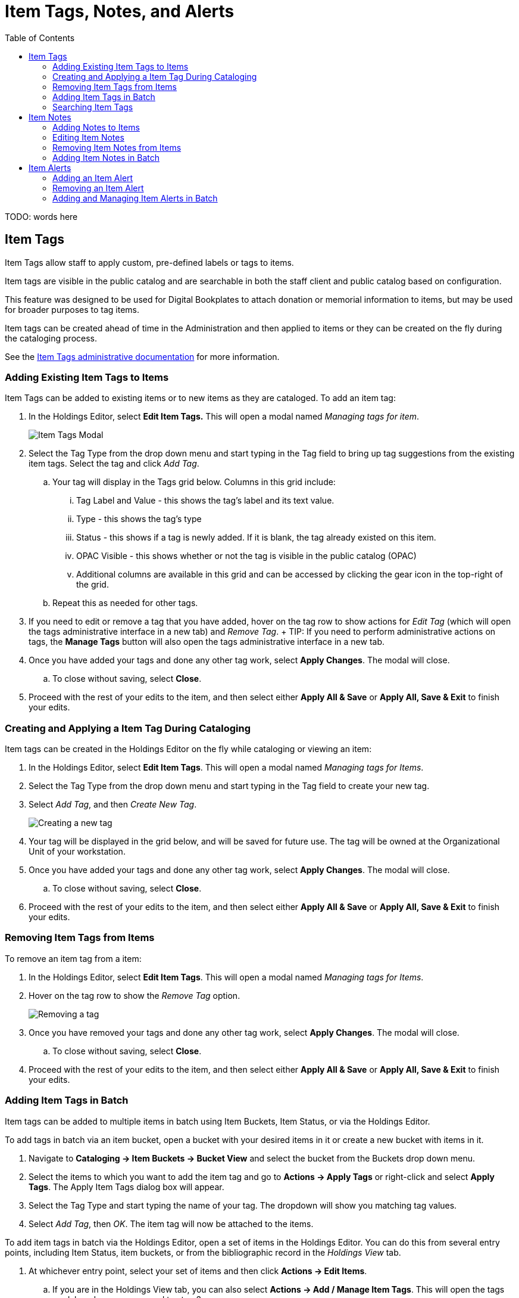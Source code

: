= Item Tags, Notes, and Alerts =
:toc:

indexterm:[copy tags]

TODO: words here

[[item_tags]]
== Item Tags

Item Tags allow staff to apply custom, pre-defined labels or tags to items.

Item tags are visible in the public catalog and are searchable in both the staff client and public catalog based on configuration.

This feature was designed to be used for Digital Bookplates to attach donation or memorial information to items, but may be used for broader purposes to tag items.

Item tags can be created ahead of time in the Administration and then applied to items or they can be created on the fly during the cataloging process.

See the xref:admin:copy_tags_admin.adoc[Item Tags administrative documentation] for more information.

=== Adding Existing Item Tags to Items

Item Tags can be added to existing items or to new items as they are cataloged. To add an item tag:

. In the Holdings Editor, select *Edit Item Tags.* This will open a modal named _Managing tags for item_.
+
image::item_tags_cataloging/managing_tags.png[Item Tags Modal]
+
. Select the Tag Type from the drop down menu and start typing in the Tag field to bring up tag suggestions from the existing item tags. Select the tag and click _Add Tag_.
.. Your tag will display in the Tags grid below. Columns in this grid include:
... Tag Label and Value - this shows the tag’s label and its text value.
... Type - this shows the tag’s type
... Status - this shows if a tag is newly added. If it is blank, the tag already existed on this item.
... OPAC Visible - this shows whether or not the tag is visible in the public catalog (OPAC)
... Additional columns are available in this grid and can be accessed by clicking the gear icon in the top-right of the grid.
.. Repeat this as needed for other tags.
. If you need to edit or remove a tag that you have added, hover on the tag row to show actions for _Edit Tag_ (which will open the tags administrative interface in a new tab) and _Remove Tag_.
+ TIP: If you need to perform administrative actions on tags, the *Manage Tags* button will also open the tags administrative interface in a new tab.
. Once you have added your tags and done any other tag work, select *Apply Changes*. The modal will close.
.. To close without saving, select *Close*.
. Proceed with the rest of your edits to the item, and then select either *Apply All & Save* or *Apply All, Save & Exit* to finish your edits.

=== Creating and Applying a Item Tag During Cataloging

Item tags can be created in the Holdings Editor on the fly while cataloging or viewing an item:

. In the Holdings Editor, select *Edit Item Tags*. This will open a modal named _Managing tags for Items_.
. Select the Tag Type from the drop down menu and start typing in the Tag field to create your new tag.
. Select _Add Tag_, and then _Create New Tag_.
+
image::item_tags_cataloging/add_new_tag.png[Creating a new tag]
+
. Your tag will be displayed in the grid below, and will be saved for future use. The tag will be owned at the Organizational Unit of your workstation.
. Once you have added your tags and done any other tag work, select *Apply Changes*. The modal will close.
.. To close without saving, select *Close*.
. Proceed with the rest of your edits to the item, and then select either *Apply All & Save* or *Apply All, Save & Exit* to finish your edits.

=== Removing Item Tags from Items

To remove an item tag from a item:

. In the Holdings Editor, select *Edit Item Tags*. This will open a modal named _Managing tags for Items_.
. Hover on the tag row to show the _Remove Tag_ option.
+
image::item_tags_cataloging/remove_tag.png[Removing a tag]
+
. Once you have removed your tags and done any other tag work, select *Apply Changes*. The modal will close.
.. To close without saving, select *Close*.
. Proceed with the rest of your edits to the item, and then select either *Apply All & Save* or *Apply All, Save & Exit* to finish your edits.

=== Adding Item Tags in Batch

Item tags can be added to multiple items in batch using Item Buckets, Item Status, or via the Holdings Editor.

To add tags in batch via an item bucket, open a bucket with your desired items in it or create a new bucket with items in it.

. Navigate to *Cataloging -> Item Buckets -> Bucket View* and select the bucket from the Buckets drop down menu.
. Select the items to which you want to add the item tag and go to *Actions -> Apply Tags* or right-click and select *Apply Tags*. The Apply Item Tags dialog box will appear.
. Select the Tag Type and start typing the name of your tag. The dropdown will show you matching tag values.
. Select _Add Tag_, then _OK_. The item tag will now be attached to the items.

To add item tags in batch via the Holdings Editor, open a set of items in the Holdings Editor. You can do this from several entry points, including Item Status, item buckets, or from the bibliographic record in the _Holdings View_ tab.

. At whichever entry point, select your set of items and then click *Actions -> Edit Items*.
.. If you are in the Holdings View tab, you can also select *Actions -> Add / Manage Item Tags*. This will open the tags modal, and you can proceed to step 3.
. In the Holdings Editor, select *Edit Item Tags.* This will open a modal
named _Managing tags in common for <number> item(s)_.
.. *IMPORTANT:* This modal will only show existing tags if they are commonly held among all selected items.
+
image::item_tags_cataloging/tags_in_batch.png[Tags Modal in batch mode]
+
. Select the Tag Type from the drop down menu and start typing in the Tag field to bring up tag suggestions from the existing item tags. Select the tag and click _Add Tag_.
.. Your tag will display in the Tags grid below.
.. Repeat this as needed for other tags.
. If you need to edit or remove a tag that you have added, hover on the tag row to show actions for _Edit Tag_ (which will open the tags administrative interface in a new tab) and _Remove Tag_.
+
TIP: If you need to perform administrative actions on tags, the *Manage Tags* button will also open the tags administrative interface in a new tab.
+
. Once you have added your tags and done any other tag work, select *Apply Changes*. The modal will close.
.. If you accessed the modal directly from the holdings view tab, this will save your changes.
.. To close without saving, select *Close*.
. Proceed with the rest of your edits to the items, and then select either *Apply All & Save* or *Apply All, Save & Exit* to finish your edits if you are in the Holdings Editor.

To add tags in batch using the Item Status (List View), scan barcodes or upload a file of barcodes via the interface.

. Navigate to *Search -> Search for Items by Barcode*.
. Scan barcodes or upload a file of barcodes in the Item Status interface.
. Select the items to which you want to add the item tag and go to *Actions -> Edit Items*. The Holdings Editor will open in a new tab with all of your selected items.
. Follow the instructions above for the Holdings Editor, starting at step 2.

=== Searching Item Tags ===

Item Tags can be searched as Digital Bookplates in the public catalog if searching has been enabled via the Library Setting _Enable Digital Bookplate Search_. Item Tags can be searched in the Basic and Advanced Search interfaces by selecting Digital Bookplate as the search field. Specific item tags can also be searched using a Keyword search and a specific search syntax.

==== Digital Bookplate Search Field ====

*Basic Search*

image::item_tags_cataloging/bookplate_basic_search.png[Digital Bookplates Search Field Location in Basic Search]

*Advanced Search*

image::item_tags_cataloging/bookplate_advanced_search.png[Digital Bookplates Search Field Location in Advanced Search]

==== Keyword Search ====

Item Tags can also be searched by using a Keyword search in the Basic and Advanced search interfaces. Searches need to be constructed using the following syntax:

copy_tag(item tag type code, search term)

For example:

copy_tag(bookplate, friends of the library)

It is also possible to conduct a wildcard search across all item tag types:

copy_tag(*, smith)

[[item_notes]]
== Item Notes

Item notes are free text fields that include a note title, note content,
and checkbox to indicate whether a note is public. Public notes are
visible in the OPAC, but not searchable.

Neither item note titles nor item note contents are controlled, and
there is no administrative interface to control notes.

Notes can be added or edited from the Holdings Editor, or directly from
the holdings view tab.

=== Adding Notes to Items

Item notes can be added to existing items or to new items as they are cataloged. To add an item note:

. In the Holdings Editor, select *Edit Item Notes*. This will open a modal named _Managing notes for item_.
+
image::item_tags_cataloging/add_new_note.png[Notes Modal]
+
.. If you are in the holdings view tab, you can also select *Actions -> Add / Manage Item Notes*. This will open the notes modal, and you can proceed to step 2.
. Enter a title and content for your note. Select the _Public?_ checkbox if you want the note to be visible in the OPAC.
. Select _Add New_. The new note will appear below, under a heading labeled _Pending Item Notes_.
.. Repeat this as needed to add other notes.
.. Notes will remain pending until the item is saved in step #6.
. You can edit or remove notes before saving. Text entries for note title and content can be edited directly in their respective fields, and you can also change the Public checkbox selection. To remove a note, select _Remove_ on the right side of the note’s line.
. Once you have added your notes and done any other notes work, select *Apply Changes*. The modal will close.
.. If you accessed the modal directly from the holdings view tab, this will save your changes.
.. To close without saving, select *Close*.
. Proceed with the rest of your edits to the item, and then select either *Apply All & Save* or *Apply All, Save & Exit* to finish your edits.

=== Editing Item Notes

Note titles and content are free text, and can be edited.

. In the Holdings Editor, select *Edit Item Notes*. This will open a modal named _Managing notes for item_.
.. If you are in the holdings view tab, you can also select *Actions -> Add / Manage Item Notes*. This will open the notes modal, and you can proceed to step 2.
. Make your desired edits to the note title, content, and public checkbox.
. Once you have finished, select *Apply Changes*. The modal will close.
.. To close without saving, select *Close*.
. Proceed with the rest of your edits to the item, and then select either *Apply All & Save* or *Apply All, Save & Exit* to finish your edits.

=== Removing Item Notes from Items

To remove an item note from a item:

. In the Holdings Editor, select *Edit Item Notes*. This will open a modal named _Managing notes for item_.
. Select _Remove_ on the right side of the note for the note(s) you want to remove.
+
image::item_tags_cataloging/remove_note.png[Remove an item note]
+
.. You can also Undelete a removed note before you close the modal. To do
this, select _Undelete_ on the right side of the appropriate note.
. Once you have finished, select *Apply Changes*. The modal will close.
.. To close without saving, select *Close*.
. Proceed with the rest of your edits to the item, and then select either *Apply All & Save* or *Apply All, Save & Exit* to finish your edits.

=== Adding Item Notes in Batch

Item notes can be added to multiple items in batch via the Holdings Editor, or directly from the Holdings View tab.

To add item notes in batch via the Holdings Editor, open a set of items in the Holdings Editor. You can do this from several entry points, including item status, item buckets, or from the bibliographic record in the _Holdings View_ tab.

. At whichever entry point, select your set of items and then click *Actions -> Edit Items*.
.. If you are in the Holdings View tab, you can also select *Actions -> Add / Manage Item Notes*. This will open the tags modal, and you can proceed to step 3.
. In the Holdings Editor, select *Edit Item Notes.* This will open a modal
named _Managing notes in common for <number> item(s)_.
.. *IMPORTANT:* This modal will only show existing note labels that are commonly held among all selected items. Items do note share notes directly.
+
image::item_tags_cataloging/notes_in_batch.png[Notes Modal in batch mode]
+
. Enter a title and content for your note. Select the _Public?_ checkbox if you want the note to be visible in the OPAC.
. Select _Add New_. The new note will appear below, under a heading labeled _Pending Item Notes_.
.. Repeat this as needed to add other notes.
.. Notes will remain pending until the item is saved in step #7.
. You can edit or remove notes before saving. Text entries for note title and content can be edited directly in their respective fields, and you can also change the Public checkbox selection. To remove a note, select _Remove_ on the right side of the note’s line.
. Once you have added your notes and done any other notes work, select *Apply Changes*. The modal will close.
.. If you accessed the modal directly from the holdings view tab, this will save your changes.
.. To close without saving, select *Close*.
. Proceed with the rest of your edits to the items, and then select either *Apply All & Save* or *Apply All, Save & Exit* to finish your edits.

To add notes in batch using the Item Status (List View) via an item status, scan barcodes or upload a file of barcodes via the interface in the item status interface.

. Navigate to *Search -> Search for Items by Barcode*.
. Scan barcodes or upload a file of barcodes in the item status interface.
. Select the items to which you want to add the item note and go to *Actions -> Edit Items*. The Holdings Editor will open in a new tab with all of your selected items.
. Follow the instructions above for the Holdings Editor, starting at step 2.

[[item_alerts]]
== Item Alerts

The Item Alerts feature allows library staff to add customized alert messages to items. The item alerts will appear when a specific event takes place, such as when the item is checked in, checked out, or renewed.

Alerts can be temporary or persistent:

* _Temporary alerts_ will be disabled after the initial alert and acknowledgement from staff.
* _Persistent alerts_ will display each time the alert event takes place.

Item Alerts can be configured to display at the circulating or owning library only or, alternatively, when the library at which the alert event takes place is not the circulating or owning library. Item Alerts at check in can also be configured to provide options for the next item status that should be applied to an item. Library administrators have the ability to create and customize Item Alert Types and to suppress item alerts at specific org units. See the xref:local_admin:item_alerts_administration.adoc[Item Alerts Administration documentation] for more information.

=== Adding an Item Alert 

Item Alerts can be added to new items or existing items using the Holdings Editor. They can also be added directly to items through the Check In, Check Out, Renew, Capture Holds, and Item Status screens; or from the bibliographic record in the _Holdings View_ tab.

To add an Item Alert in the Holdings Editor:

. At whichever entry point, select your item and then select *Actions -> Edit Items*.
.. If you are in the Holdings View tab, you can also select *Actions -> Add / Manage Item Alerts*. This will open the alerts modal, and you can proceed to step 3.
. Within the Holdings Editor, scroll to the bottom of the screen and select *Edit Item Alerts*.
. This will open a modal labeled “Managing alerts for item <barcode>”.
+
image::item_tags_cataloging/add_new_alert.png[Alerts Modal]
+
. Select an _Alert Type_ and enter an additional alert message if needed in the _Alert Note_ field.
.. Select the box next to _Temporary?_ if this alert should not appear after the initial alert is acknowledged.
.. Leaving the _Temporary?_ box unchecked will create a persistent alert that will appear each time the action to trigger the alert occurs, such as check in or check out.
. Select *Apply Changes* to save the new Item Alert.
.. If you accessed the modal directly from the Holdings View tab, Item Status, or Check In / Check Out interfaces, this will save your changes.
.. To close without saving, select *Close*.
. After an Item Alert has been added, selecting the *Edit Item Alerts* button in the Holdings Editor will allow you to add another item alert and to view and/or edit existing item alerts.
+
image::item_tags_cataloging/existing_item_alerts.png[Existing item alerts]
+
. Proceed with the rest of your edits to the item, and then select either *Apply All & Save* or *Apply All, Save & Exit* to finish your edits.

To add a Item Alert from the Check In, Check Out, Capture Holds, or
Renewal screens:

. Navigate to the appropriate screen, for example to *Circulation ->Check In*.
. Scan in the item barcode.
. Select the item row and go to *Actions -> Add Item Alerts* or right click on the item row and select *Add Item Alerts*.
. This will open a new tab with a modal labeled “Managing alerts for item <barcode>”.
+
image::item_tags_cataloging/add_new_alert.png[Alerts Modal]
+
. Follow the instructions above, starting with step 4.
. After an Item Alert has been added, selecting the *Manage Item Alerts* action will allow you to add another item alert and to view and/or edit existing item alerts.
+
image::item_tags_cataloging/existing_item_alerts.png[Existing item alerts]


To add a Item Alert from the Item Status list view:

. From the Item Status list view, scan in the item barcode.
. Select the item row and go to *Actions -> Add Item Alerts* or right click on the item row and select *Add Item Alerts*.
. This will open a new tab with a modal labeled “Managing alerts for item <barcode>”.
+
image::item_tags_cataloging/add_new_alert.png[Alerts Modal]
+
. Follow the instructions above, starting on step 4.
. After an Item Alert has been added, selecting the *Manage Item Alerts* action will allow you to add another item alert and to view and/or edit existing item alerts.
+
image::item_tags_cataloging/existing_item_alerts.png[Existing item alerts]


Alternatively, you can add or manage alerts from the detail view in Item Status.

. Select the _Detail View_ button in the top-right of the Item Status screen.
. In the bottom-left corner of this view are two buttons for *Add* and *Manage* Alerts.
+
image::item_tags_cataloging/manage_alerts_item_status_detail.png[Location of Add and Manage Alerts in Item Status Detail]
+
. Select *Add Item Alerts*.
. This will open a new tab with a modal labeled “Managing alerts for item <barcode>”.
+
image::item_tags_cataloging/add_new_alert.png[Alerts Modal]
+
. Follow the instructions above, starting on step 4.
. After an Item Alert has been added, selecting the *Manage* button will allow you to add another item alert and to view and/or edit existing item alerts. 
+
image::item_tags_cataloging/existing_item_alerts.png[Existing item alerts]


=== Removing an Item Alert

Navigate to the Manage Item Alerts modal via one of the routes described above. Under _Existing Item Alerts_, select the checkbox next to _Clear?_ for the alert(s) you want to remove. Select *Apply Changes* to save your changes; or select *Close* to close without saving.

image::item_tags_cataloging/remove_alert.png[Remove an item alert]

=== Adding and Managing Item Alerts in Batch

Item alerts can be added to multiple items in batch via the Holdings Editor, directly from the Holdings View tab, from the Item Status interface, or from circulation interfaces such as Check In, Check Out, Capture Holds, and Renew.

To add item alerts in batch via the Holdings Editor, open a set of items in the Holdings Editor. You can do this from the Item Status interface or from the bibliographic record in the Holdings View tab.

. At whichever entry point, select your set of items and then click *Actions -> Edit Items*.
.. If you are in the Holdings View tab, you can also select *Actions -> Add / Manage Item Notes*. This will open the tags modal, and you can proceed to step 3.
.. If you are in a circulation interface, or Item Status list view, you can select Actions -> *Add Item Alerts* or *Actions -> Manage Item Alerts*.
This will open the tags modal in a new tab, and you can proceed to step 3.
. In the Holdings Editor, select *Edit Item Alerts.* This will open a modal named _Managing alerts in common for <number> item(s)_.
+
*IMPORTANT:* This modal will only show existing alert types that are
commonly held among all selected items. Items do note share alerts
directly.
+
image::item_tags_cataloging/alerts_in_batch.png[Alerts modal in batch mode]
+
. Select an _Alert Type_ and enter an additional alert message if needed in the _Alert Note_ field.
.. Select the box next to _Temporary?_ if this alert should not appear after the initial alert is acknowledged.
.. Leaving the _Temporary?_ box unchecked will create a persistent alert that will appear each time the action to trigger the alert occurs, such as check in or check out.
. Select *Apply Changes* to save the new Item Alert.
.. If you accessed the modal directly from the holdings view tab, Item Status, or check in / check out interfaces, this will save your changes.
.. To close without saving, select *Close*.
. After an Item Alert has been added, selecting the *Item Alerts* button in the Holdings Editor will allow you to add another item alert and to view and/or edit existing item alerts.
+
image::item_tags_cataloging/existing_item_alerts.png[Existing item alerts]
+
. Proceed with the rest of your edits to the item, and then select either *Apply All & Save* or *Apply All, Save & Exit* to finish your edits.